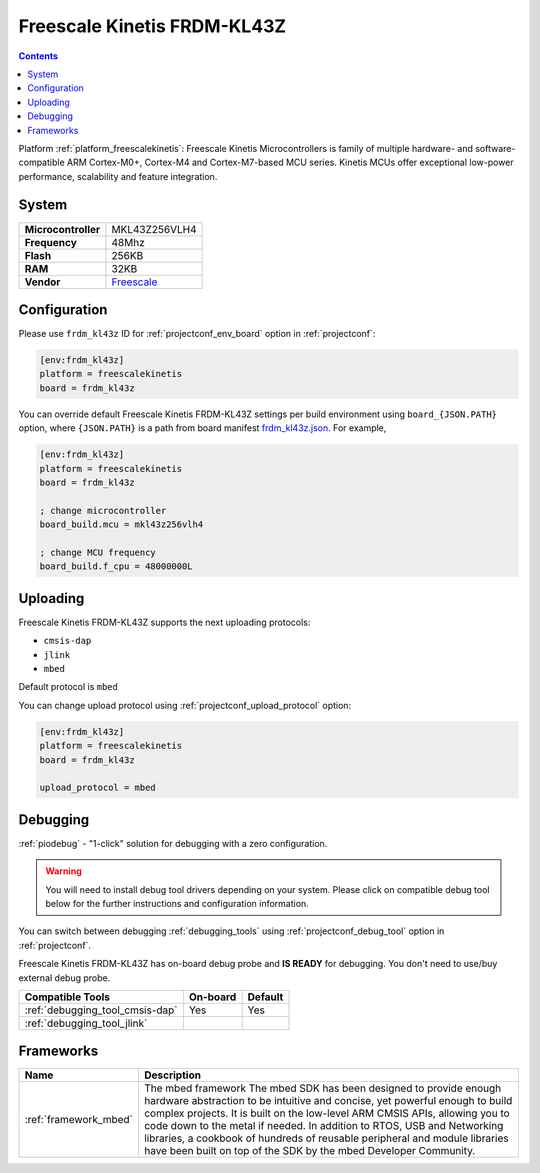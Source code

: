 ..  Copyright (c) 2014-present PlatformIO <contact@platformio.org>
    Licensed under the Apache License, Version 2.0 (the "License");
    you may not use this file except in compliance with the License.
    You may obtain a copy of the License at
       http://www.apache.org/licenses/LICENSE-2.0
    Unless required by applicable law or agreed to in writing, software
    distributed under the License is distributed on an "AS IS" BASIS,
    WITHOUT WARRANTIES OR CONDITIONS OF ANY KIND, either express or implied.
    See the License for the specific language governing permissions and
    limitations under the License.

.. _board_freescalekinetis_frdm_kl43z:

Freescale Kinetis FRDM-KL43Z
============================

.. contents::

Platform :ref:`platform_freescalekinetis`: Freescale Kinetis Microcontrollers is family of multiple hardware- and software-compatible ARM Cortex-M0+, Cortex-M4 and Cortex-M7-based MCU series. Kinetis MCUs offer exceptional low-power performance, scalability and feature integration.

System
------

.. list-table::

  * - **Microcontroller**
    - MKL43Z256VLH4
  * - **Frequency**
    - 48Mhz
  * - **Flash**
    - 256KB
  * - **RAM**
    - 32KB
  * - **Vendor**
    - `Freescale <https://os.mbed.com/platforms/FRDM-KL43Z/?utm_source=platformio&utm_medium=docs>`__


Configuration
-------------

Please use ``frdm_kl43z`` ID for :ref:`projectconf_env_board` option in :ref:`projectconf`:

.. code-block:: ini

  [env:frdm_kl43z]
  platform = freescalekinetis
  board = frdm_kl43z

You can override default Freescale Kinetis FRDM-KL43Z settings per build environment using
``board_{JSON.PATH}`` option, where ``{JSON.PATH}`` is a path from
board manifest `frdm_kl43z.json <https://github.com/platformio/platform-freescalekinetis/blob/master/boards/frdm_kl43z.json>`_. For example,

.. code-block:: ini

  [env:frdm_kl43z]
  platform = freescalekinetis
  board = frdm_kl43z

  ; change microcontroller
  board_build.mcu = mkl43z256vlh4

  ; change MCU frequency
  board_build.f_cpu = 48000000L


Uploading
---------
Freescale Kinetis FRDM-KL43Z supports the next uploading protocols:

* ``cmsis-dap``
* ``jlink``
* ``mbed``

Default protocol is ``mbed``

You can change upload protocol using :ref:`projectconf_upload_protocol` option:

.. code-block:: ini

  [env:frdm_kl43z]
  platform = freescalekinetis
  board = frdm_kl43z

  upload_protocol = mbed

Debugging
---------

:ref:`piodebug` - "1-click" solution for debugging with a zero configuration.

.. warning::
    You will need to install debug tool drivers depending on your system.
    Please click on compatible debug tool below for the further
    instructions and configuration information.

You can switch between debugging :ref:`debugging_tools` using
:ref:`projectconf_debug_tool` option in :ref:`projectconf`.

Freescale Kinetis FRDM-KL43Z has on-board debug probe and **IS READY** for debugging. You don't need to use/buy external debug probe.

.. list-table::
  :header-rows:  1

  * - Compatible Tools
    - On-board
    - Default
  * - :ref:`debugging_tool_cmsis-dap`
    - Yes
    - Yes
  * - :ref:`debugging_tool_jlink`
    - 
    - 

Frameworks
----------
.. list-table::
    :header-rows:  1

    * - Name
      - Description

    * - :ref:`framework_mbed`
      - The mbed framework The mbed SDK has been designed to provide enough hardware abstraction to be intuitive and concise, yet powerful enough to build complex projects. It is built on the low-level ARM CMSIS APIs, allowing you to code down to the metal if needed. In addition to RTOS, USB and Networking libraries, a cookbook of hundreds of reusable peripheral and module libraries have been built on top of the SDK by the mbed Developer Community.